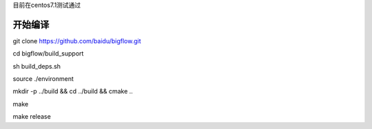 目前在centos7.1测试通过

开始编译
""""""""""""""""""""
git clone https://github.com/baidu/bigflow.git

cd bigflow/build_support

sh build_deps.sh

source ./environment

mkdir -p ../build && cd ../build && cmake ..

make

make release

